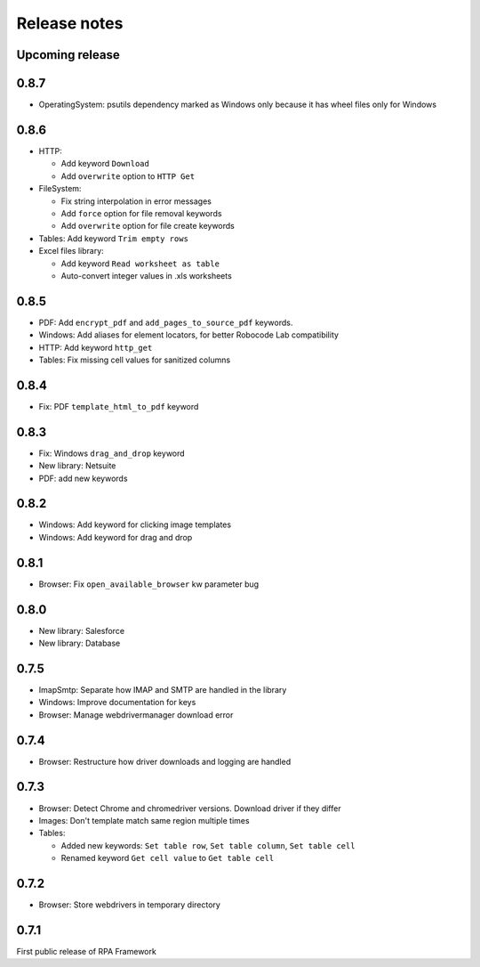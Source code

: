 Release notes
=============

Upcoming release
----------------

0.8.7
--------------

- OperatingSystem: psutils dependency marked as Windows only because
  it has wheel files only for Windows

0.8.6
--------------

- HTTP:

  - Add keyword ``Download``
  - Add ``overwrite`` option to ``HTTP Get``

- FileSystem:

  - Fix string interpolation in error messages
  - Add ``force`` option for file removal keywords
  - Add ``overwrite`` option for file create keywords

- Tables: Add keyword ``Trim empty rows``
- Excel files library:

  - Add keyword ``Read worksheet as table``
  - Auto-convert integer values in .xls worksheets

0.8.5
--------------

- PDF: Add ``encrypt_pdf`` and ``add_pages_to_source_pdf`` keywords.
- Windows: Add aliases for element locators,
  for better Robocode Lab compatibility
- HTTP: Add keyword ``http_get``
- Tables: Fix missing cell values for sanitized columns

0.8.4
--------------

- Fix: PDF ``template_html_to_pdf`` keyword

0.8.3
--------------

- Fix: Windows ``drag_and_drop`` keyword
- New library: Netsuite
- PDF: add new keywords

0.8.2
--------------

- Windows: Add keyword for clicking image templates
- Windows: Add keyword for drag and drop

0.8.1
--------------

- Browser: Fix ``open_available_browser`` kw parameter bug

0.8.0
--------------

- New library: Salesforce
- New library: Database

0.7.5
--------------

- ImapSmtp: Separate how IMAP and SMTP are handled in the library
- Windows: Improve documentation for keys
- Browser: Manage webdrivermanager download error

0.7.4
--------------

- Browser: Restructure how driver downloads and logging are handled

0.7.3
--------------

- Browser: Detect Chrome and chromedriver versions. Download driver if they differ
- Images: Don't template match same region multiple times
- Tables:

  - Added new keywords: ``Set table row``, ``Set table column``, ``Set table cell``
  - Renamed keyword ``Get cell value`` to ``Get table cell``

0.7.2
-----

- Browser: Store webdrivers in temporary directory

0.7.1
-----
First public release of RPA Framework
